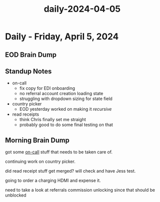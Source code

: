 :PROPERTIES:
:ID:       09de4ac4-4313-4258-ae18-07795283e43c
:END:
#+title: daily-2024-04-05
#+filetags: :daily:
* Daily - Friday, April 5, 2024

** EOD Brain Dump

** Standup Notes
 - on-call
   - fix copy for EDI onboarding
   - no referral account creation loading state
   - struggling with dropdown sizing for state field
 - country picker
   - EOD yesterday worked on making it /recursive/
 - read receipts
   - think Chris finally set me straight
   - probably good to do some final testing on that

** Morning Brain Dump
got some [[id:4797cb9f-b54d-4873-b48c-575aa7bb756e][on-call]] stuff that needs to be taken care of.

continuing work on country picker.

did read receipt stuff get merged? will check and have Jess test.

going to order a charging HDMI and expense it.

need to take a look at referrals commission unlocking since that should be unblocked
